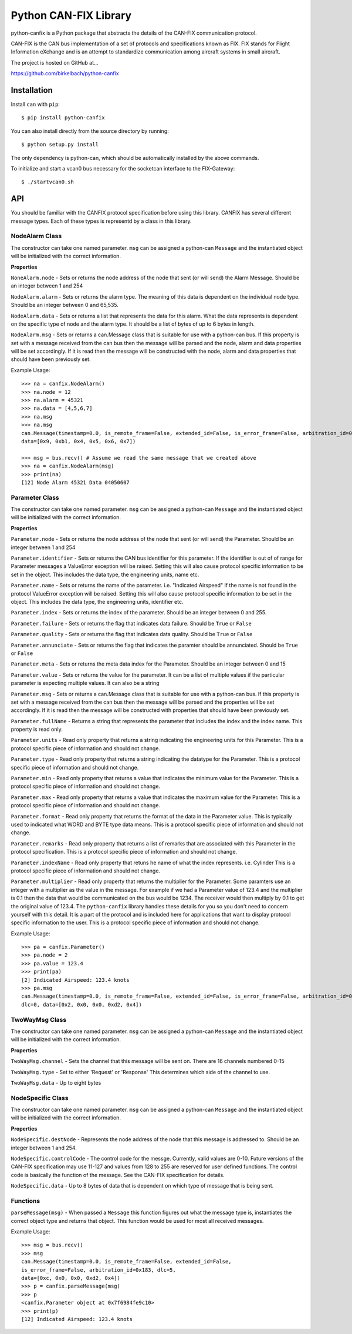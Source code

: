 =========================
Python CAN-FIX Library
=========================

python-canfix is a Python package that abstracts the details of the
CAN-FIX communication protocol.

CAN-FIX is the CAN bus implementation of a set of protocols and specifications
known as FIX. FIX stands for Flight Information eXchange and is an attempt to
standardize communication among aircraft systems in small aircraft.

The project is hosted on GitHub at...

https://github.com/birkelbach/python-canfix

Installation
============

Install ``can`` with ``pip``:
::

    $ pip install python-canfix


You can also install directly from the source directory by running:
::

    $ python setup.py install

The only dependency is python-can, which should be automatically installed
by the above commands.

To initialize and start a vcan0 bus necessary for the socketcan interface to the FIX-Gateway:
::
    $ ./startvcan0.sh

API
===

You should be familiar with the CANFIX protocol specification before using
this library.  CANFIX has several different message types.  Each of these
types is representd by a class in this library.


NodeAlarm Class
---------------

The constructor can take one named parameter.  ``msg`` can be assigned a
python-can ``Message`` and the instantiated object will be initialized
with the correct information.

**Properties**

``NoneAlarm.node`` - Sets or returns the node address of the node that sent (or will send) the Alarm Message.  Should be an
integer between 1 and 254

``NodeAlarm.alarm`` - Sets or returns the alarm type.  The meaning of this data is dependent on the individual node type.
Should be an integer between 0 and 65,535.

``NodeAlarm.data`` - Sets or returns a list that represents the data for this alarm.  What the data represents is dependent
on the specific type of node and the alarm type.  It should be a list of bytes of up to 6 bytes in length.

``NodeAlarm.msg`` - Sets or returns a can.Message class that is suitable for use with a python-can bus.  If this property
is set with a message received from the can bus then the message will be parsed and the node, alarm and data properties
will be set accordingly.  If it is read then the message will be constructed with the node, alarm and data properties
that should have been previously set.

Example Usage::

    >>> na = canfix.NodeAlarm()
    >>> na.node = 12
    >>> na.alarm = 45321
    >>> na.data = [4,5,6,7]
    >>> na.msg
    >>> na.msg
    can.Message(timestamp=0.0, is_remote_frame=False, extended_id=False, is_error_frame=False, arbitration_id=0xc, dlc=0,
    data=[0x9, 0xb1, 0x4, 0x5, 0x6, 0x7])

    >>> msg = bus.recv() # Assume we read the same message that we created above
    >>> na = canfix.NodeAlarm(msg)
    >>> print(na)
    [12] Node Alarm 45321 Data 04050607


Parameter Class
---------------

The constructor can take one named parameter.  ``msg`` can be assigned a
python-can ``Message`` and the instantiated object will be initialized
with the correct information.

**Properties**

``Parameter.node`` - Sets or returns the node address of the node that sent (or will send) the Parameter.
Should be an integer between 1 and 254

``Parameter.identifier`` - Sets or returns the CAN bus identifier for this parameter.  If the identifier is out of
of range for Parameter messages a ValueError exception will be raised.  Setting this will also cause protocol specific
information to be set in the object.  This includes the data type, the engineering units, name etc.

``Parameter.name`` - Sets or returns the name of the parameter.  i.e. "Indicated Airspeed"  If the name is not found
in the protocol ValueError exception will be raised.  Setting this will also cause protocol specific
information to be set in the object.  This includes the data type, the engineering units, identifier etc.

``Parameter.index`` - Sets or returns the index of the parameter.  Should be an integer between 0 and 255.

``Parameter.failure`` - Sets or returns the flag that indicates data failure.  Should be ``True`` or ``False``

``Parameter.quality`` - Sets or returns the flag that indicates data quality.  Should be ``True`` or ``False``

``Parameter.annunciate`` - Sets or returns the flag that indicates the paramter should be annunciated.
Should be ``True`` or ``False``

``Parameter.meta`` - Sets or returns the meta data index for the Parameter.  Should be an integer between 0 and 15

``Parameter.value`` - Sets or returns the value for the parameter.  It can be a list of multiple values if the
particular parameter is expecting multiple values.  It can also be a string

``Parameter.msg`` - Sets or returns a can.Message class that is suitable for use with a python-can bus.  If this property
is set with a message received from the can bus then the message will be parsed and the properties
will be set accordingly.  If it is read then the message will be constructed with properties
that should have been previously set.

``Parameter.fullName`` - Returns a string that represents the parameter that includes the index and the index name.
This property is read only.

``Parameter.units`` - Read only property that returns a string indicating the engineering units for this Parameter.
This is a protocol specific piece of information and should not change.

``Parameter.type`` - Read only property that returns a string indicating the datatype for the Parameter.
This is a protocol specific piece of information and should not change.

``Parameter.min`` - Read only property that returns a value that indicates the minimum value for the Parameter.
This is a protocol specific piece of information and should not change.

``Parameter.max`` - Read only property that returns a value that indicates the maximum value for the Parameter.
This is a protocol specific piece of information and should not change.

``Parameter.format`` - Read only property that returns the format of the data in the Parameter value.  This is typically
used to indicated what WORD and BYTE type data means.
This is a protocol specific piece of information and should not change.

``Parameter.remarks`` - Read only property that returns a list of remarks that are associated with this Parameter
in the protocol specification.
This is a protocol specific piece of information and should not change.

``Parameter.indexName`` - Read only property that retuns he name of what the index represents.  i.e. Cylinder
This is a protocol specific piece of information and should not change.

``Parameter.multiplier`` - Read only property that returns the multiplier for the Parameter.  Some paramters use
an integer with a multiplier as the value in the message.  For example if we had a Parameter value of 123.4 and
the multiplier is 0.1 then the data that would be communicated on the bus would be 1234.  The receiver would then
multiply by 0.1 to get the original value of 123.4.  The ``python-canfix`` library handles these details for you
so you don't need to concern yourself with this detail.  It is a part of the protocol and is included here for
applications that want to display protocol specific information to the user.
This is a protocol specific piece of information and should not change.

Example Usage::

    >>> pa = canfix.Parameter()
    >>> pa.node = 2
    >>> pa.value = 123.4
    >>> print(pa)
    [2] Indicated Airspeed: 123.4 knots
    >>> pa.msg
    can.Message(timestamp=0.0, is_remote_frame=False, extended_id=False, is_error_frame=False, arbitration_id=0x183,
    dlc=0, data=[0x2, 0x0, 0x0, 0xd2, 0x4])


TwoWayMsg Class
---------------

The constructor can take one named parameter.  ``msg`` can be assigned a
python-can ``Message`` and the instantiated object will be initialized
with the correct information.

**Properties**

``TwoWayMsg.channel`` - Sets the channel that this message will be sent on.  There are
16 channels numbered 0-15

``TwoWayMsg.type`` - Set to either 'Request' or 'Response'  This determines which
side of the channel to use.

``TwoWayMsg.data`` - Up to eight bytes

NodeSpecific Class
------------------

The constructor can take one named parameter.  ``msg`` can be assigned a
python-can ``Message`` and the instantiated object will be initialized
with the correct information.

**Properties**

``NodeSpecific.destNode`` - Represents the node address of the node that this
message is addressed to.  Should be an integer between 1 and 254.

``NodeSpecific.controlCode`` - The control code for the messge.  Currently, valid
values are 0-10.  Future versions of the CAN-FIX specification may use 11-127 and
values from 128 to 255 are reserved for user defined functions.  The control
code is basically the function of the message.  See the CAN-FIX specification
for details.

``NodeSpecific.data`` - Up to 8 bytes of data that is dependent on which type
of message that is being sent.

Functions
---------

``parseMessage(msg)`` - When passed a ``Message`` this function figures
out what the message type is, instantiates the correct object type and
returns that object.  This function would be used for most all received
messages.

Example Usage::

  >>> msg = bus.recv()
  >>> msg
  can.Message(timestamp=0.0, is_remote_frame=False, extended_id=False,
  is_error_frame=False, arbitration_id=0x183, dlc=5,
  data=[0xc, 0x0, 0x0, 0xd2, 0x4])
  >>> p = canfix.parseMessage(msg)
  >>> p
  <canfix.Parameter object at 0x7f6984fe9c10>
  >>> print(p)
  [12] Indicated Airspeed: 123.4 knots

